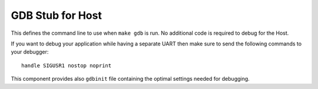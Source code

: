 GDB Stub for Host
=================

This defines the command line to use when ``make gdb`` is run. No additional code is required to debug for the Host.

If you want to debug your application while having a separate UART then make sure to send the following commands to your debugger::

   handle SIGUSR1 nostop noprint

This component provides also ``gdbinit`` file containing the optimal settings needed for debugging.
